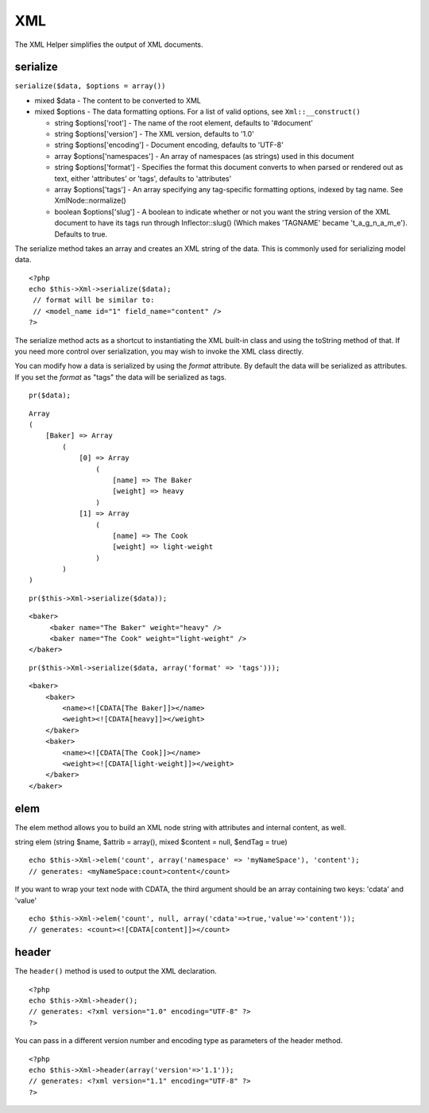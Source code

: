 XML
###

The XML Helper simplifies the output of XML documents.

serialize
=========

``serialize($data, $options = array())``

-  mixed $data - The content to be converted to XML
-  mixed $options - The data formatting options. For a list of valid
   options, see ``Xml::__construct()``

   -  string $options['root'] - The name of the root element, defaults
      to '#document'
   -  string $options['version'] - The XML version, defaults to '1.0'
   -  string $options['encoding'] - Document encoding, defaults to
      'UTF-8'
   -  array $options['namespaces'] - An array of namespaces (as strings)
      used in this document
   -  string $options['format'] - Specifies the format this document
      converts to when parsed or rendered out as text, either
      'attributes' or 'tags', defaults to 'attributes'
   -  array $options['tags'] - An array specifying any tag-specific
      formatting options, indexed by tag name. See XmlNode::normalize()
   -  boolean $options['slug'] - A boolean to indicate whether or not
      you want the string version of the XML document to have its tags
      run through Inflector::slug() (Which makes 'TAGNAME' became
      't\_a\_g\_n\_a\_m\_e'). Defaults to true.

The serialize method takes an array and creates an XML string of the
data. This is commonly used for serializing model data.

::

    <?php
    echo $this->Xml->serialize($data); 
     // format will be similar to:
     // <model_name id="1" field_name="content" />
    ?>

The serialize method acts as a shortcut to instantiating the XML
built-in class and using the toString method of that. If you need more
control over serialization, you may wish to invoke the XML class
directly.

You can modify how a data is serialized by using the *format* attribute.
By default the data will be serialized as attributes. If you set the
*format* as "tags" the data will be serialized as tags.

::

    pr($data);

::

    Array
    (
        [Baker] => Array
            (
                [0] => Array
                    (
                        [name] => The Baker
                        [weight] => heavy
                    )
                [1] => Array
                    (
                        [name] => The Cook
                        [weight] => light-weight
                    )
            )
    )

::

    pr($this->Xml->serialize($data));

::

    <baker>
         <baker name="The Baker" weight="heavy" />
         <baker name="The Cook" weight="light-weight" />
    </baker>

::

    pr($this->Xml->serialize($data, array('format' => 'tags')));

::

    <baker>
        <baker>
            <name><![CDATA[The Baker]]></name>
            <weight><![CDATA[heavy]]></weight>
        </baker>
        <baker>
            <name><![CDATA[The Cook]]></name>
            <weight><![CDATA[light-weight]]></weight>
        </baker>
    </baker>

elem
====

The elem method allows you to build an XML node string with attributes
and internal content, as well.

string elem (string $name, $attrib = array(), mixed $content = null,
$endTag = true)

::

    echo $this->Xml->elem('count', array('namespace' => 'myNameSpace'), 'content');
    // generates: <myNameSpace:count>content</count>

If you want to wrap your text node with CDATA, the third argument should
be an array containing two keys: 'cdata' and 'value'

::

    echo $this->Xml->elem('count', null, array('cdata'=>true,'value'=>'content'));
    // generates: <count><![CDATA[content]]></count>

header
======

The ``header()`` method is used to output the XML declaration.

::

    <?php
    echo $this->Xml->header(); 
    // generates: <?xml version="1.0" encoding="UTF-8" ?>
    ?>

You can pass in a different version number and encoding type as
parameters of the header method.

::

    <?php
    echo $this->Xml->header(array('version'=>'1.1')); 
    // generates: <?xml version="1.1" encoding="UTF-8" ?>
    ?>

